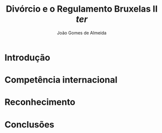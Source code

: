 #+title: Divórcio e o Regulamento Bruxelas II /ter/
#+author: João Gomes de Almeida
#+options: toc:nil
#+cite_export: csl chicago.csl

* Introdução
* Competência internacional
* Reconhecimento
* Conclusões
